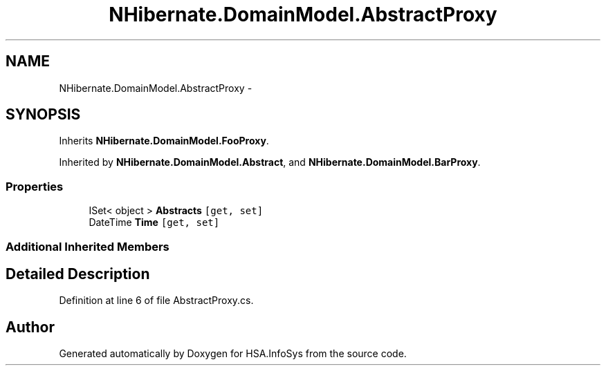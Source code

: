 .TH "NHibernate.DomainModel.AbstractProxy" 3 "Fri Jul 5 2013" "Version 1.0" "HSA.InfoSys" \" -*- nroff -*-
.ad l
.nh
.SH NAME
NHibernate.DomainModel.AbstractProxy \- 
.SH SYNOPSIS
.br
.PP
.PP
Inherits \fBNHibernate\&.DomainModel\&.FooProxy\fP\&.
.PP
Inherited by \fBNHibernate\&.DomainModel\&.Abstract\fP, and \fBNHibernate\&.DomainModel\&.BarProxy\fP\&.
.SS "Properties"

.in +1c
.ti -1c
.RI "ISet< object > \fBAbstracts\fP\fC [get, set]\fP"
.br
.ti -1c
.RI "DateTime \fBTime\fP\fC [get, set]\fP"
.br
.in -1c
.SS "Additional Inherited Members"
.SH "Detailed Description"
.PP 
Definition at line 6 of file AbstractProxy\&.cs\&.

.SH "Author"
.PP 
Generated automatically by Doxygen for HSA\&.InfoSys from the source code\&.
